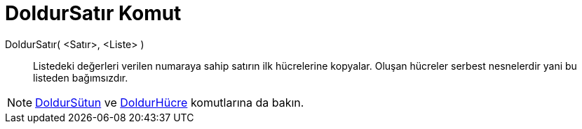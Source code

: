 = DoldurSatır Komut
ifdef::env-github[:imagesdir: /tr/modules/ROOT/assets/images]

DoldurSatır( <Satır>, <Liste> )::
  Listedeki değerleri verilen numaraya sahip satırın ilk hücrelerine kopyalar. Oluşan hücreler serbest nesnelerdir yani
  bu listeden bağımsızdır.

[NOTE]
====

xref:/commands/DoldurSütun.adoc[DoldurSütun] ve xref:/commands/DoldurHücre.adoc[DoldurHücre] komutlarına da bakın.

====
